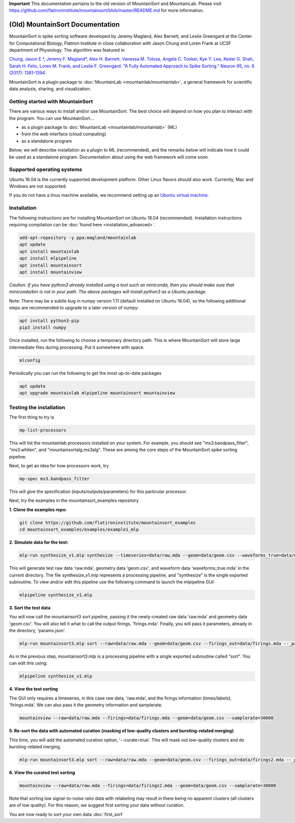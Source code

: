 **Important** This documentation pertains to the old version of MountainSort and MountainLab. Please visit https://github.com/flatironinstitute/mountainsort/blob/master/README.md for more information.

(Old) MountainSort Documentation
==========================

MountainSort is spike sorting software developed by Jeremy Magland, Alex Barnett, and Leslie Greengard at the Center for Computational Biology, Flatiron Institute in close collaboration with Jason Chung and Loren Frank at UCSF department of Physiology. The algorithm was featured in

`Chung, Jason E.*, Jeremy F. Magland*, Alex H. Barnett, Vanessa M. Tolosa, Angela C. Tooker, Kye Y. Lee, Kedar G. Shah, Sarah H. Felix, Loren M. Frank, and Leslie F. Greengard. "A Fully Automated Approach to Spike Sorting." Neuron 95, no. 6 (2017): 1381-1394. <http://www.cell.com/neuron/fulltext/S0896-6273(17)30745-6>`_

MountainSort is a plugin package to :doc:`MountainLab <mountainlab/mountainlab>`, a general framework for scientific data analysis, sharing, and visualization.

Getting started with MountainSort
---------------------------------

There are various ways to install and/or use MountainSort. The best choice will depend on how you plan to interact with the program. You can use MountainSort...

* as a plugin package to :doc:`MountainLab <mountainlab/mountainlab>` (ML)
* from the web interface (cloud computing)
* as a standalone program

Below, we will describe installation as a plugin to ML (recommended), and the remarks below will indicate how it could be used as a standalone program. Documentation about using the web framework will come soon.

Supported operating systems
---------------------------

Ubuntu 16.04 is the currently supported development platform. Other Linux flavors should also work. Currently, Mac and Windows are not supported.

If you do not have a linux machine available, we recommend setting up an `Ubuntu virtual machine. <https://help.ubuntu.com/community/VirtualMachines>`_

Installation
------------

The following instructions are for installing MountainSort on Ubuntu 16.04 (recommended). Installation instructions requiring compilation can be :doc:`found here <installation_advanced>`. 

.. code:: bash

  add-apt-repository -y ppa:magland/mountainlab
  apt update
  apt install mountainlab
  apt install mlpipeline
  apt install mountainsort
  apt install mountainview

*Caution: If you have python3 already installed using a tool such as miniconda, then you should make sure that miniconda/bin is not in your path. The above packages will install python3 as a Ubuntu package.*

Note: There may be a subtle bug in numpy version 1.11 (default installed on Ubuntu 16.04), so the following additional steps are recommended to upgrade to a later version of numpy:

.. code:: bash

  apt install python3-pip
  pip3 install numpy


Once installed, run the following to choose a temporary directory path. This is where MountainSort will store large intermediate files during processing. Put it somewhere with space.

.. code:: bash

  mlconfig

Periodically you can run the following to get the most up-to-date packages

.. code:: bash
  
  apt update
  apt upgrade mountainlab mlpipeline mountainsort mountainview


Testing the installation
------------------------

The first thing to try is

.. code:: bash

  mp-list-processors

This will list the mountainlab processors installed on your system. For example, you should see "ms3.bandpass_filter", "ms3.whiten", and "mountainsortalg.ms3alg". These are among the core steps of the MountainSort spike sorting pipeline.

Next, to get an idea for how processors work, try

.. code:: bash

  mp-spec ms3.bandpass_filter

This will give the specification (inputs/outputs/parameters) for this particular processor.

Next, try the examples in the mountainsort_examples repository

**1. Clone the examples repo:**

.. code:: bash

  git clone https://github.com/flatironinstitute/mountainsort_examples
  cd mountainsort_examples/examples/example1_mlp

**2. Simulate data for the test:**

.. code:: bash

  mlp-run synthesize_v1.mlp synthesize --timeseries=data/raw.mda --geom=data/geom.csv --waveforms_true=data/waveforms_true.mda --_params=params_synth.json

This will generate test raw data 'raw.mda', geometry data 'geom.csv', and waveform data 'waveforms_true.mda' in the current directory. The file synthesize_v1.mlp represents a processing pipeline, and "synthesize" is the single exported subroutine. To view and/or edit this pipeline use the following command to launch the mlpipeline GUI:

.. code:: bash

  mlpipeline synthesize_v1.mlp


**3. Sort the test data**

You will now call the mountainsort3 sort pipeline, passing it the newly-created raw data 'raw.mda' and geometry data 'geom.csv'. You will also tell it what to call the output firings, 'firings.mda'. Finally, you will pass it parameters, already in the directory, 'params.json'.

.. code:: bash

  mlp-run mountainsort3.mlp sort --raw=data/raw.mda --geom=data/geom.csv --firings_out=data/firings.mda --_params=params.json

As in the previous step, mountainsort3.mlp is a processing pipeline with a single exported subroutine called "sort". You can edit this using:

.. code:: bash

  mlpipeline synthesize_v1.mlp

**4. View the test sorting**

The GUI only requires a timeseries, in this case raw data, 'raw.mda', and the firings information (times/labels), 'firings.mda'. We can also pass it the geometry information and samplerate.

.. code:: bash

  mountainview --raw=data/raw.mda --firings=data/firings.mda --geom=data/geom.csv --samplerate=30000

**5. Re-sort the data with automated curation (masking of low-quality clusters and bursting-related merging)**

This time, you will add the automated curation option, '--curate=true'. This will mask out low-quality clusters and do bursting-related merging.

.. code:: bash

  mlp-run mountainsort3.mlp sort --raw=data/raw.mda --geom=data/geom.csv --firings_out=data/firings2.mda --_params=params.json --curate=true

**6. View the curated test sorting**

.. code:: bash

  mountainview --raw=data/raw.mda --firings=data/firings2.mda --geom=data/geom.csv --samplerate=30000

.. image:: https://user-images.githubusercontent.com/3679296/33456186-a0162f64-d5ec-11e7-976f-70d45b7a79dd.png
  :width: 70%

Note that sorting low signal-to-noise ratio data with relabeling may result in there being no apparent clusters (all clusters are of low quality). For this reason, we suggest first sorting your data without curation.
 
You are now ready to sort your own data :doc:`first_sort`
